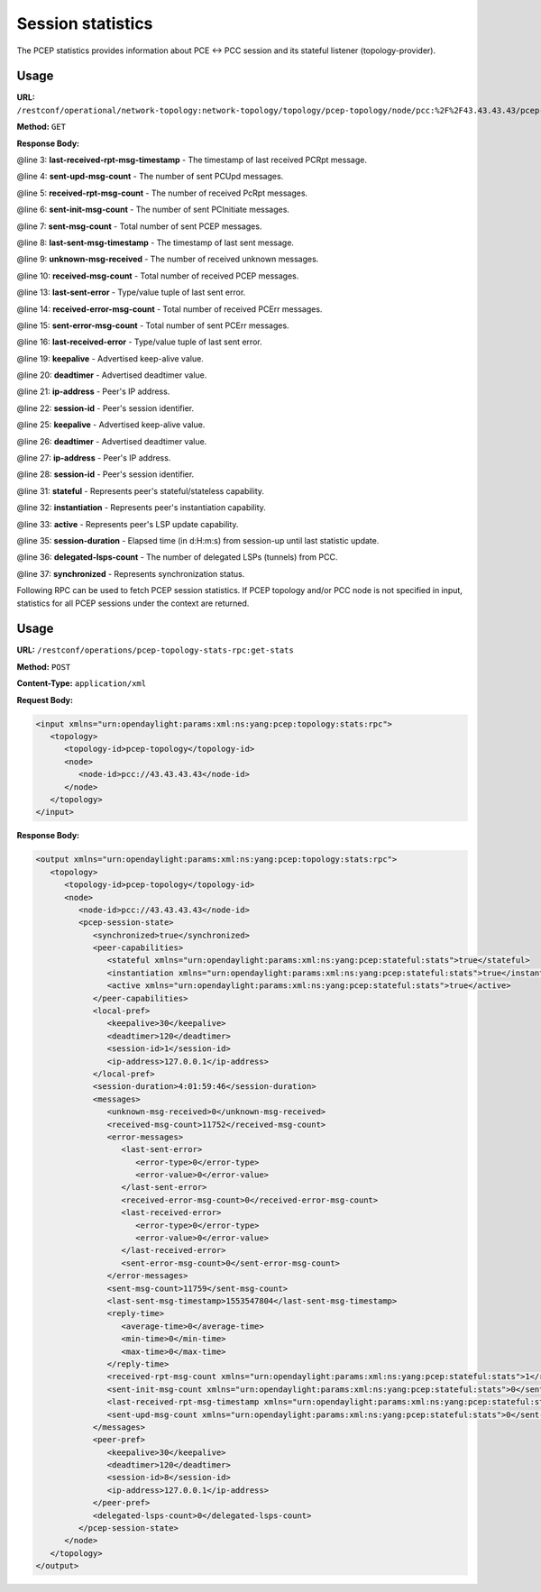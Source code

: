 .. _pcep-user-guide-session-statistics:

Session statistics
==================
The PCEP statistics provides information about PCE <-> PCC session and its stateful listener (topology-provider).

Usage
'''''

**URL:** ``/restconf/operational/network-topology:network-topology/topology/pcep-topology/node/pcc:%2F%2F43.43.43.43/pcep-session-state``

**Method:** ``GET``

**Response Body:**

.. code-block:: xml
   :linenos:
   :emphasize-lines: 3,4,5,6,7,8,9,10,13,14,15,16,19,20,21,22,25,26,27,28,31,32,33,35,36,37

   <pcep-session-state xmlns="urn:opendaylight:params:xml:ns:yang:topology:pcep:stats">
      <messages>
         <last-received-rpt-msg-timestamp xmlns="urn:opendaylight:params:xml:ns:yang:pcep:stateful:stats">1512640592</last-received-rpt-msg-timestamp>
         <sent-upd-msg-count xmlns="urn:opendaylight:params:xml:ns:yang:pcep:stateful:stats">0</sent-upd-msg-count>
         <received-rpt-msg-count xmlns="urn:opendaylight:params:xml:ns:yang:pcep:stateful:stats">2</received-rpt-msg-count>
         <sent-init-msg-count xmlns="urn:opendaylight:params:xml:ns:yang:pcep:stateful:stats">0</sent-init-msg-count>
         <sent-msg-count>0</sent-msg-count>
         <last-sent-msg-timestamp>0</last-sent-msg-timestamp>
         <unknown-msg-received>0</unknown-msg-received>
         <received-msg-count>2</received-msg-count>
         <error-messages>
            <last-sent-error></last-sent-error>
            <received-error-msg-count>0</received-error-msg-count>
            <sent-error-msg-count>0</sent-error-msg-count>
            <last-received-error></last-received-error>
         </error-messages>
         <reply-time>
            <average-time>0</average-time>
            <min-time>0</min-time>
            <max-time>0</max-time>
         </reply-time>
      </messages>
      <peer-pref>
         <keepalive>30</keepalive>
         <deadtimer>120</deadtimer>
         <ip-address>127.0.0.1</ip-address>
         <session-id>0</session-id>
      </peer-pref>
      <local-pref>
         <keepalive>30</keepalive>
         <deadtimer>120</deadtimer>
         <ip-address>127.0.0.1</ip-address>
         <session-id>0</session-id>
      </local-pref>
      <peer-capabilities>
         <stateful xmlns="urn:opendaylight:params:xml:ns:yang:pcep:stateful:stats">true</stateful>
         <instantiation xmlns="urn:opendaylight:params:xml:ns:yang:pcep:stateful:stats">true</instantiation>
         <active xmlns="urn:opendaylight:params:xml:ns:yang:pcep:stateful:stats">true</active>
      </peer-capabilities>
      <session-duration>0:00:00:18</session-duration>
      <delegated-lsps-count>1</delegated-lsps-count>
      <synchronized>true</synchronized>
   </pcep-session-state>

@line 3: **last-received-rpt-msg-timestamp** - The timestamp of last received PCRpt message.

@line 4: **sent-upd-msg-count** - The number of sent PCUpd messages.

@line 5: **received-rpt-msg-count** - The number of received PcRpt messages.

@line 6: **sent-init-msg-count** - The number of sent PCInitiate messages.

@line 7: **sent-msg-count** - Total number of sent PCEP messages.

@line 8: **last-sent-msg-timestamp** - The timestamp of last sent message.

@line 9: **unknown-msg-received** - The number of received unknown messages.

@line 10: **received-msg-count** - Total number of received PCEP messages.

@line 13: **last-sent-error** - Type/value tuple of last sent error.

@line 14: **received-error-msg-count** - Total number of received PCErr messages.

@line 15: **sent-error-msg-count** - Total number of sent PCErr messages.

@line 16: **last-received-error** - Type/value tuple of last sent error.

@line 19: **keepalive** - Advertised keep-alive value.

@line 20: **deadtimer** - Advertised deadtimer value.

@line 21: **ip-address** - Peer's IP address.

@line 22: **session-id** - Peer's session identifier.

@line 25: **keepalive** - Advertised keep-alive value.

@line 26: **deadtimer** - Advertised deadtimer value.

@line 27: **ip-address** - Peer's IP address.

@line 28: **session-id** - Peer's session identifier.

@line 31: **stateful** - Represents peer's stateful/stateless capability.

@line 32: **instantiation** - Represents peer's instantiation capability.

@line 33: **active** - Represents peer's LSP update capability.

@line 35: **session-duration** - Elapsed time (in d:H:m:s) from session-up until last statistic update.

@line 36: **delegated-lsps-count** - The number of delegated LSPs (tunnels) from PCC.

@line 37: **synchronized** - Represents synchronization status.


Following RPC can be used to fetch PCEP session statistics. If PCEP topology and/or PCC node is not specified in input,
statistics for all PCEP sessions under the context are returned.

Usage
'''''

**URL:** ``/restconf/operations/pcep-topology-stats-rpc:get-stats``

**Method:** ``POST``

**Content-Type:** ``application/xml``

**Request Body:**

.. code-block:: xml

   <input xmlns="urn:opendaylight:params:xml:ns:yang:pcep:topology:stats:rpc">
      <topology>
         <topology-id>pcep-topology</topology-id>
         <node>
            <node-id>pcc://43.43.43.43</node-id>
         </node>
      </topology>
   </input>

**Response Body:**

.. code-block:: xml

   <output xmlns="urn:opendaylight:params:xml:ns:yang:pcep:topology:stats:rpc">
      <topology>
         <topology-id>pcep-topology</topology-id>
         <node>
            <node-id>pcc://43.43.43.43</node-id>
            <pcep-session-state>
               <synchronized>true</synchronized>
               <peer-capabilities>
                  <stateful xmlns="urn:opendaylight:params:xml:ns:yang:pcep:stateful:stats">true</stateful>
                  <instantiation xmlns="urn:opendaylight:params:xml:ns:yang:pcep:stateful:stats">true</instantiation>
                  <active xmlns="urn:opendaylight:params:xml:ns:yang:pcep:stateful:stats">true</active>
               </peer-capabilities>
               <local-pref>
                  <keepalive>30</keepalive>
                  <deadtimer>120</deadtimer>
                  <session-id>1</session-id>
                  <ip-address>127.0.0.1</ip-address>
               </local-pref>
               <session-duration>4:01:59:46</session-duration>
               <messages>
                  <unknown-msg-received>0</unknown-msg-received>
                  <received-msg-count>11752</received-msg-count>
                  <error-messages>
                     <last-sent-error>
                        <error-type>0</error-type>
                        <error-value>0</error-value>
                     </last-sent-error>
                     <received-error-msg-count>0</received-error-msg-count>
                     <last-received-error>
                        <error-type>0</error-type>
                        <error-value>0</error-value>
                     </last-received-error>
                     <sent-error-msg-count>0</sent-error-msg-count>
                  </error-messages>
                  <sent-msg-count>11759</sent-msg-count>
                  <last-sent-msg-timestamp>1553547804</last-sent-msg-timestamp>
                  <reply-time>
                     <average-time>0</average-time>
                     <min-time>0</min-time>
                     <max-time>0</max-time>
                  </reply-time>
                  <received-rpt-msg-count xmlns="urn:opendaylight:params:xml:ns:yang:pcep:stateful:stats">1</received-rpt-msg-count>
                  <sent-init-msg-count xmlns="urn:opendaylight:params:xml:ns:yang:pcep:stateful:stats">0</sent-init-msg-count>
                  <last-received-rpt-msg-timestamp xmlns="urn:opendaylight:params:xml:ns:yang:pcep:stateful:stats">1553195032</last-received-rpt-msg-timestamp>
                  <sent-upd-msg-count xmlns="urn:opendaylight:params:xml:ns:yang:pcep:stateful:stats">0</sent-upd-msg-count>
               </messages>
               <peer-pref>
                  <keepalive>30</keepalive>
                  <deadtimer>120</deadtimer>
                  <session-id>8</session-id>
                  <ip-address>127.0.0.1</ip-address>
               </peer-pref>
               <delegated-lsps-count>0</delegated-lsps-count>
            </pcep-session-state>
         </node>
      </topology>
   </output>
